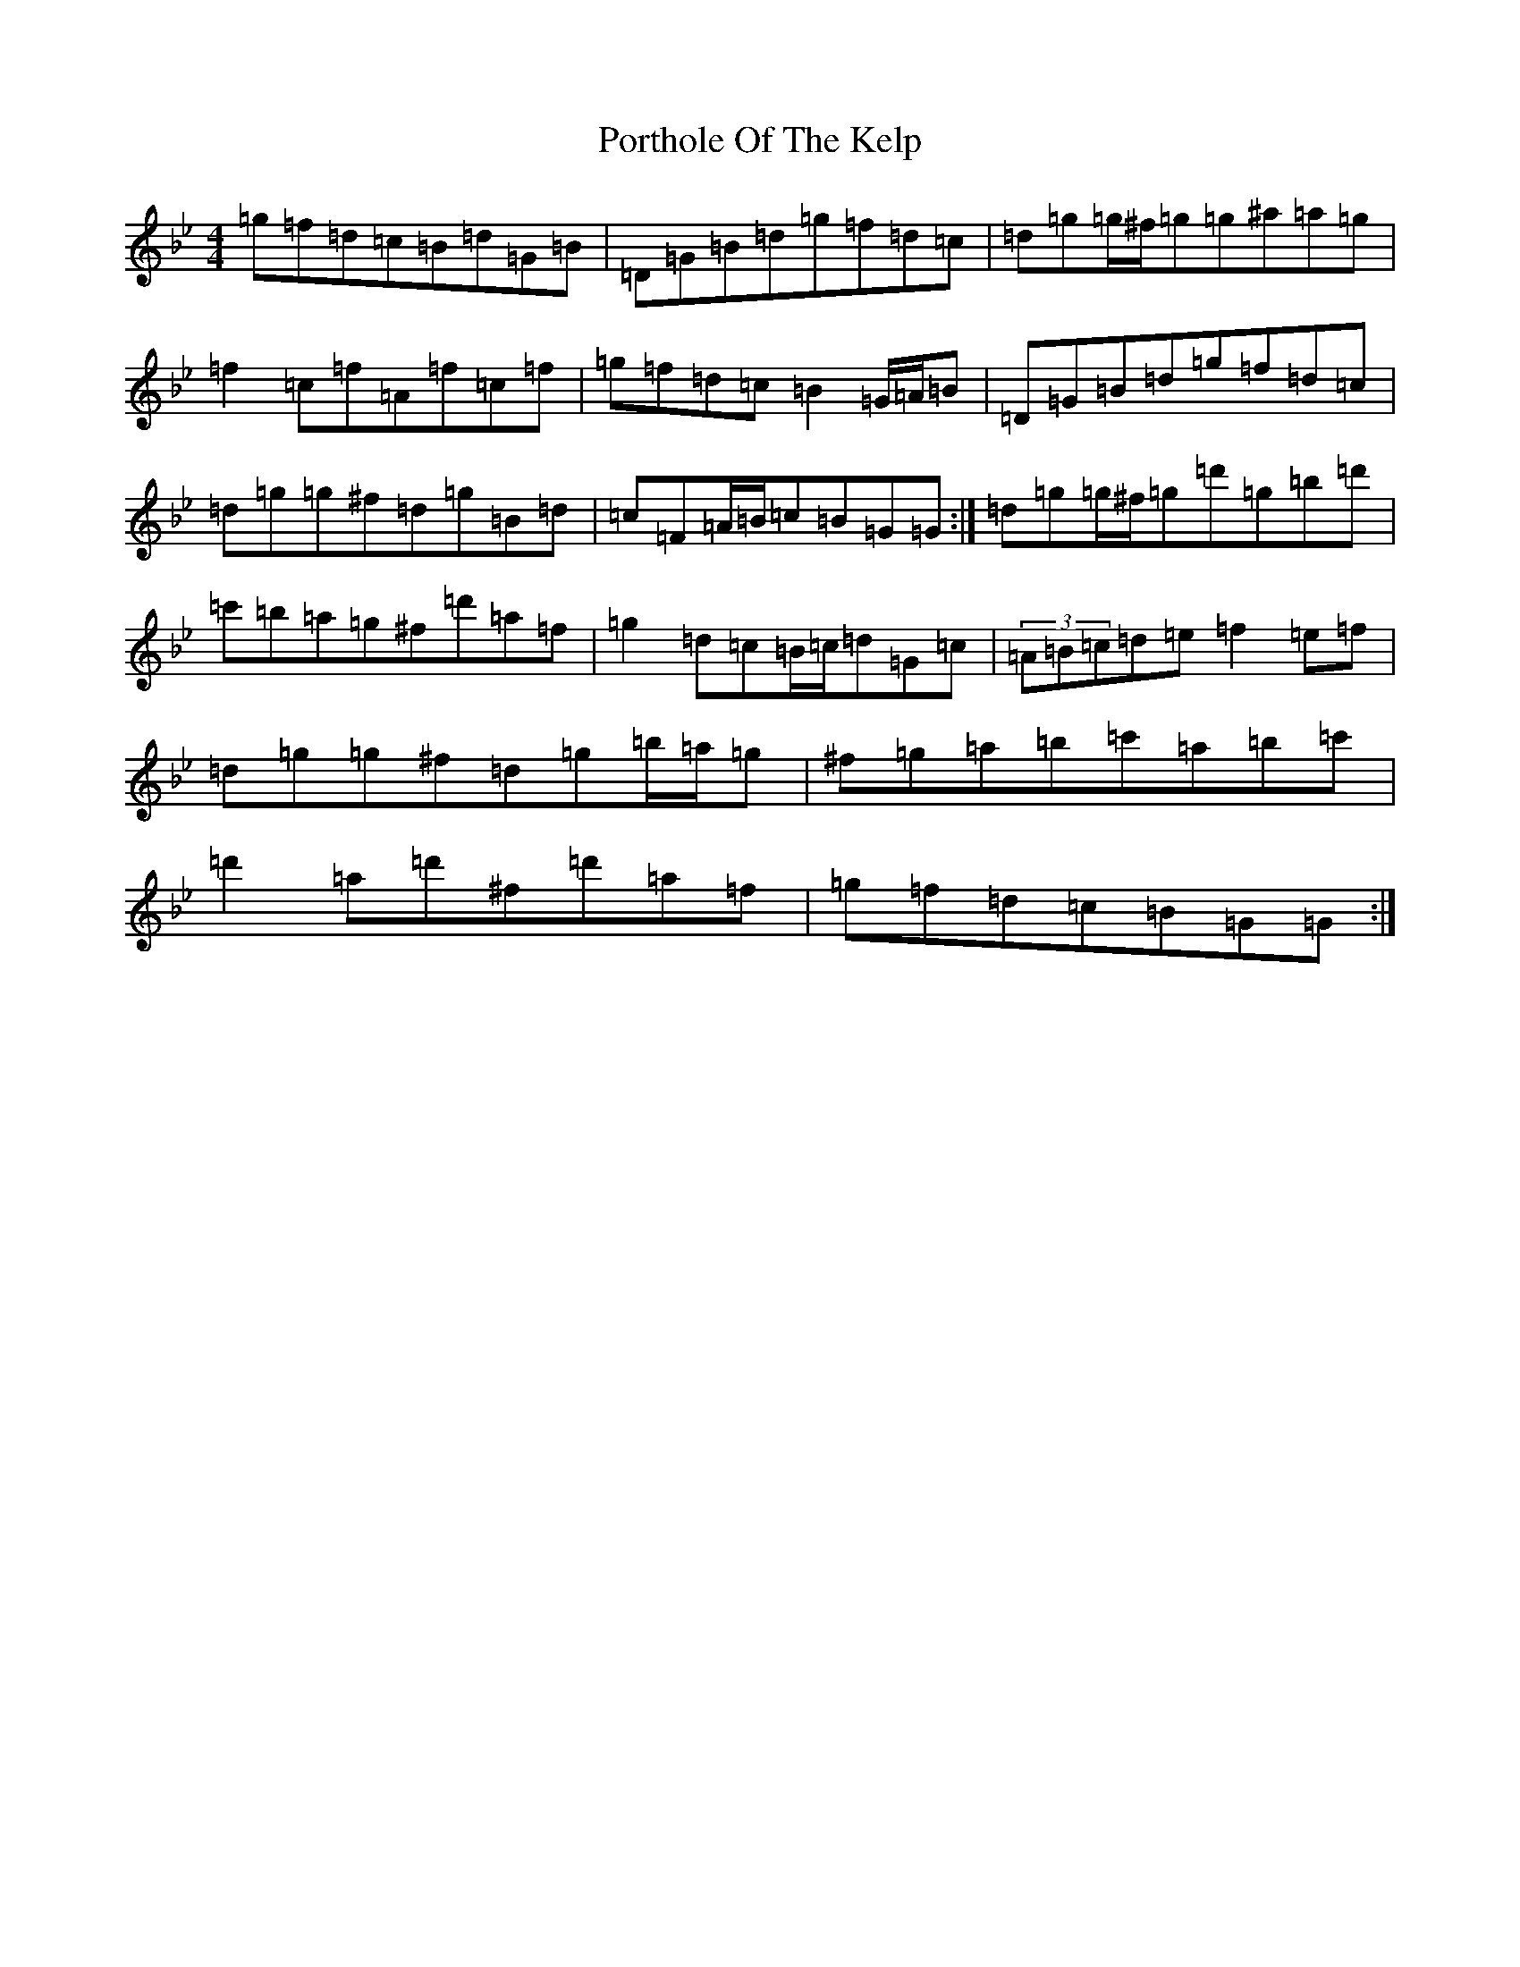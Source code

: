 X: 21565
T: Porthole Of The Kelp
S: https://thesession.org/tunes/263#setting14934
Z: D Dorian
R: reel
M:4/4
L:1/8
K: C Dorian
=g=f=d=c=B=d=G=B|=D=G=B=d=g=f=d=c|=d=g=g/2^f/2=g=g^a=a=g|=f2=c=f=A=f=c=f|=g=f=d=c=B2=G/2=A/2=B|=D=G=B=d=g=f=d=c|=d=g=g^f=d=g=B=d|=c=F=A/2=B/2=c=B=G=G:|=d=g=g/2^f/2=g=d'=g=b=d'|=c'=b=a=g^f=d'=a=f|=g2=d=c=B/2=c/2=d=G=c|(3=A=B=c=d=e=f2=e=f|=d=g=g^f=d=g=b/2=a/2=g|^f=g=a=b=c'=a=b=c'|=d'2=a=d'^f=d'=a=f|=g=f=d=c=B=G=G:|